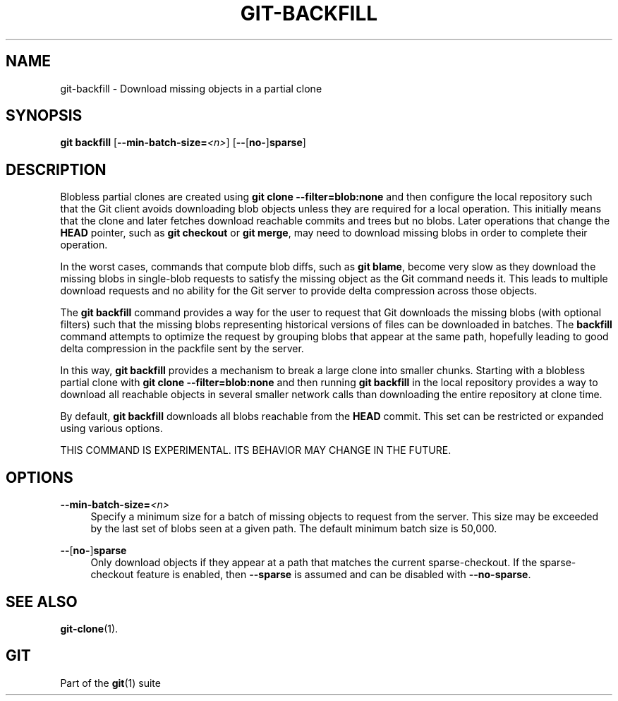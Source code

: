 '\" t
.\"     Title: git-backfill
.\"    Author: [FIXME: author] [see http://www.docbook.org/tdg5/en/html/author]
.\" Generator: DocBook XSL Stylesheets v1.79.2 <http://docbook.sf.net/>
.\"      Date: 2025-08-13
.\"    Manual: Git Manual
.\"    Source: Git 2.51.0.rc2
.\"  Language: English
.\"
.TH "GIT\-BACKFILL" "1" "2025-08-13" "Git 2\&.51\&.0\&.rc2" "Git Manual"
.\" -----------------------------------------------------------------
.\" * Define some portability stuff
.\" -----------------------------------------------------------------
.\" ~~~~~~~~~~~~~~~~~~~~~~~~~~~~~~~~~~~~~~~~~~~~~~~~~~~~~~~~~~~~~~~~~
.\" http://bugs.debian.org/507673
.\" http://lists.gnu.org/archive/html/groff/2009-02/msg00013.html
.\" ~~~~~~~~~~~~~~~~~~~~~~~~~~~~~~~~~~~~~~~~~~~~~~~~~~~~~~~~~~~~~~~~~
.ie \n(.g .ds Aq \(aq
.el       .ds Aq '
.\" -----------------------------------------------------------------
.\" * set default formatting
.\" -----------------------------------------------------------------
.\" disable hyphenation
.nh
.\" disable justification (adjust text to left margin only)
.ad l
.\" -----------------------------------------------------------------
.\" * MAIN CONTENT STARTS HERE *
.\" -----------------------------------------------------------------
.SH "NAME"
git-backfill \- Download missing objects in a partial clone
.SH "SYNOPSIS"
.sp
.nf
\fBgit\fR \fBbackfill\fR [\fB\-\-min\-batch\-size=\fR\fI<n>\fR] [\fB\-\-\fR[\fBno\-\fR]\fBsparse\fR]
.fi
.SH "DESCRIPTION"
.sp
Blobless partial clones are created using \fBgit\fR \fBclone\fR \fB\-\-filter=blob:none\fR and then configure the local repository such that the Git client avoids downloading blob objects unless they are required for a local operation\&. This initially means that the clone and later fetches download reachable commits and trees but no blobs\&. Later operations that change the \fBHEAD\fR pointer, such as \fBgit\fR \fBcheckout\fR or \fBgit\fR \fBmerge\fR, may need to download missing blobs in order to complete their operation\&.
.sp
In the worst cases, commands that compute blob diffs, such as \fBgit\fR \fBblame\fR, become very slow as they download the missing blobs in single\-blob requests to satisfy the missing object as the Git command needs it\&. This leads to multiple download requests and no ability for the Git server to provide delta compression across those objects\&.
.sp
The \fBgit\fR \fBbackfill\fR command provides a way for the user to request that Git downloads the missing blobs (with optional filters) such that the missing blobs representing historical versions of files can be downloaded in batches\&. The \fBbackfill\fR command attempts to optimize the request by grouping blobs that appear at the same path, hopefully leading to good delta compression in the packfile sent by the server\&.
.sp
In this way, \fBgit\fR \fBbackfill\fR provides a mechanism to break a large clone into smaller chunks\&. Starting with a blobless partial clone with \fBgit\fR \fBclone\fR \fB\-\-filter=blob:none\fR and then running \fBgit\fR \fBbackfill\fR in the local repository provides a way to download all reachable objects in several smaller network calls than downloading the entire repository at clone time\&.
.sp
By default, \fBgit\fR \fBbackfill\fR downloads all blobs reachable from the \fBHEAD\fR commit\&. This set can be restricted or expanded using various options\&.
.sp
THIS COMMAND IS EXPERIMENTAL\&. ITS BEHAVIOR MAY CHANGE IN THE FUTURE\&.
.SH "OPTIONS"
.PP
\fB\-\-min\-batch\-size=\fR\fI<n>\fR
.RS 4
Specify a minimum size for a batch of missing objects to request from the server\&. This size may be exceeded by the last set of blobs seen at a given path\&. The default minimum batch size is 50,000\&.
.RE
.PP
\fB\-\-\fR[\fBno\-\fR]\fBsparse\fR
.RS 4
Only download objects if they appear at a path that matches the current sparse\-checkout\&. If the sparse\-checkout feature is enabled, then
\fB\-\-sparse\fR
is assumed and can be disabled with
\fB\-\-no\-sparse\fR\&.
.RE
.SH "SEE ALSO"
.sp
\fBgit-clone\fR(1)\&.
.SH "GIT"
.sp
Part of the \fBgit\fR(1) suite
